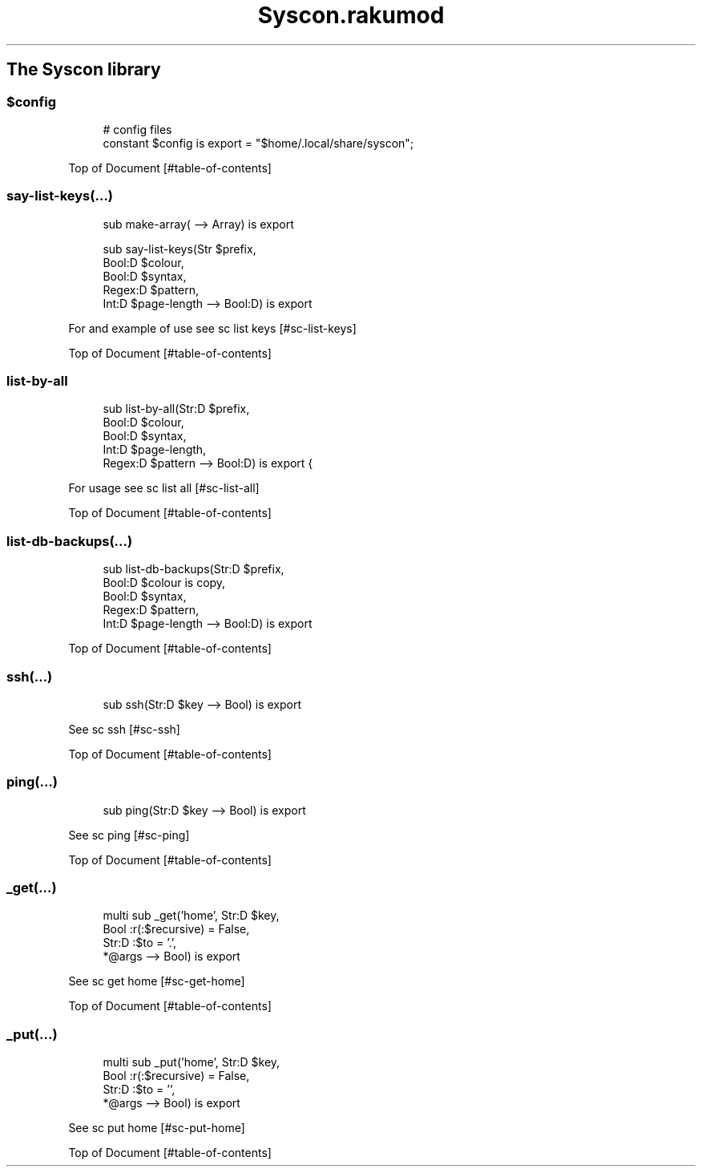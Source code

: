 .pc
.TH Syscon.rakumod 1 2024-02-28
.SH The Syscon library
.SS \fB$config\fR

.RS 4m
.EX
# config files
constant $config is export = "$home/\&.local/share/syscon";


.EE
.RE
.P
Top of Document [#table-of-contents]
.SS say\-list\-keys(…)

.RS 4m
.EX
sub make\-array( \-\-> Array) is export 

sub say\-list\-keys(Str $prefix,
                  Bool:D $colour,
                  Bool:D $syntax,
                  Regex:D $pattern,
                  Int:D $page\-length \-\-> Bool:D) is export 


.EE
.RE
.P
For and example of use see sc list keys [#sc-list-keys]

Top of Document [#table-of-contents]
.SS list\-by\-all

.RS 4m
.EX
sub list\-by\-all(Str:D $prefix,
                Bool:D $colour,
                Bool:D $syntax,
                Int:D $page\-length,
                Regex:D $pattern \-\-> Bool:D) is export {


.EE
.RE
.P
For usage see sc list all [#sc-list-all]

Top of Document [#table-of-contents]
.SS list\-db\-backups(…)

.RS 4m
.EX
sub list\-db\-backups(Str:D $prefix,
                    Bool:D $colour is copy,
                    Bool:D $syntax,
                    Regex:D $pattern,
                    Int:D $page\-length \-\-> Bool:D) is export 


.EE
.RE
.P
Top of Document [#table-of-contents]
.SS ssh(…)

.RS 4m
.EX
sub ssh(Str:D $key \-\-> Bool) is export 


.EE
.RE
.P
See sc ssh [#sc-ssh]

Top of Document [#table-of-contents]
.SS ping(…)

.RS 4m
.EX
sub ping(Str:D $key \-\-> Bool) is export 


.EE
.RE
.P
See sc ping [#sc-ping]

Top of Document [#table-of-contents]
.SS _get(…)

.RS 4m
.EX
multi sub _get('home', Str:D $key,
                Bool :r(:$recursive) = False,
                Str:D :$to = '\&.',
                *@args \-\-> Bool) is export 


.EE
.RE
.P
See sc get home [#sc-get-home]

Top of Document [#table-of-contents]
.SS _put(…)

.RS 4m
.EX
multi sub _put('home', Str:D $key,
                Bool :r(:$recursive) = False,
                Str:D :$to = '',
                *@args \-\-> Bool) is export 


.EE
.RE
.P
See sc put home [#sc-put-home]

Top of Document [#table-of-contents]
